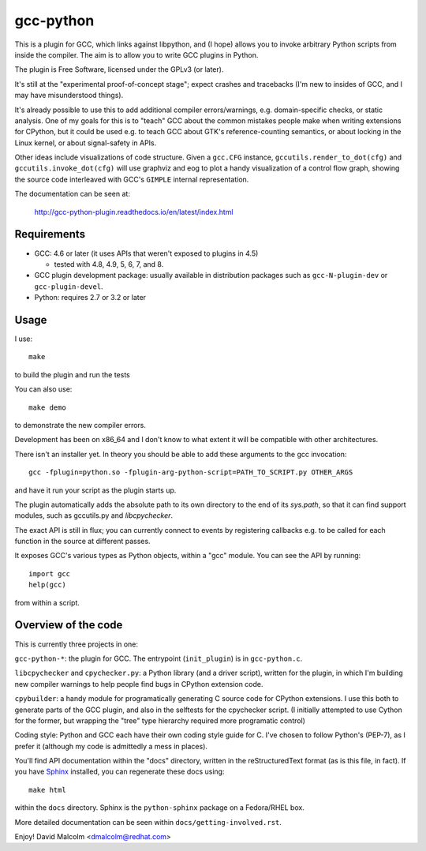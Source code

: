 gcc-python
==========

This is a plugin for GCC, which links against libpython, and (I hope) allows
you to invoke arbitrary Python scripts from inside the compiler.  The aim is to
allow you to write GCC plugins in Python.

The plugin is Free Software, licensed under the GPLv3 (or later).

It's still at the "experimental proof-of-concept stage"; expect crashes and
tracebacks (I'm new to insides of GCC, and I may have misunderstood things).

It's already possible to use this to add additional compiler errors/warnings,
e.g. domain-specific checks, or static analysis.  One of my goals for this is
to "teach" GCC about the common mistakes people make when writing extensions
for CPython, but it could be used e.g. to teach GCC about GTK's
reference-counting semantics, or about locking in the Linux kernel, or about
signal-safety in APIs.

Other ideas include visualizations of code structure.   Given a ``gcc.CFG``
instance, ``gccutils.render_to_dot(cfg)`` and ``gccutils.invoke_dot(cfg)`` will
use graphviz and eog to plot a handy visualization of a control flow graph,
showing the source code interleaved with GCC's ``GIMPLE`` internal
representation.

The documentation can be seen at:

  http://gcc-python-plugin.readthedocs.io/en/latest/index.html


Requirements
------------

* GCC: 4.6 or later (it uses APIs that weren't exposed to plugins in 4.5)

  * tested with 4.8, 4.9, 5, 6, 7, and 8.

* GCC plugin development package: usually available in distribution packages
  such as ``gcc-N-plugin-dev`` or ``gcc-plugin-devel``.

* Python: requires 2.7 or 3.2 or later


Usage
-----

I use::

    make

to build the plugin and run the tests

You can also use::

   make demo

to demonstrate the new compiler errors.

Development has been on x86_64 and I don't know to what extent it will be
compatible with other architectures.

There isn't an installer yet.  In theory you should be able to add these
arguments to the gcc invocation::

    gcc -fplugin=python.so -fplugin-arg-python-script=PATH_TO_SCRIPT.py OTHER_ARGS

and have it run your script as the plugin starts up.

The plugin automatically adds the absolute path to its own directory to the
end of its `sys.path`, so that it can find support modules, such as gccutils.py
and `libcpychecker`.

The exact API is still in flux; you can currently connect to events by
registering callbacks e.g. to be called for each function in the source at
different passes.

It exposes GCC's various types as Python objects, within a "gcc" module.  You
can see the API by running::

    import gcc
    help(gcc)

from within a script.


Overview of the code
--------------------

This is currently three projects in one:

``gcc-python-*``: the plugin for GCC.  The entrypoint (``init_plugin``) is in
``gcc-python.c``.

``libcpychecker`` and ``cpychecker.py``: a Python library (and a driver script),
written for the plugin, in which I'm building new compiler warnings to
help people find bugs in CPython extension code.

``cpybuilder``: a handy module for programatically generating C source code for
CPython extensions.  I use this both to generate parts of the GCC plugin, and
also in the selftests for the cpychecker script.  (I initially attempted to use
Cython for the former, but wrapping the "tree" type hierarchy required more
programatic control)

Coding style: Python and GCC each have their own coding style guide for C.
I've chosen to follow Python's (PEP-7), as I prefer it (although my code is
admittedly a mess in places).

You'll find API documentation within the "docs" directory, written in the
reStructuredText format (as is this file, in fact).  If you have Sphinx_
installed, you can regenerate these docs using::

   make html

within the ``docs`` directory.  Sphinx is the ``python-sphinx`` package on a
Fedora/RHEL box.

.. _Sphinx: http://sphinx.pocoo.org/


More detailed documentation can be seen within ``docs/getting-involved.rst``.

Enjoy!
David Malcolm <dmalcolm@redhat.com>
